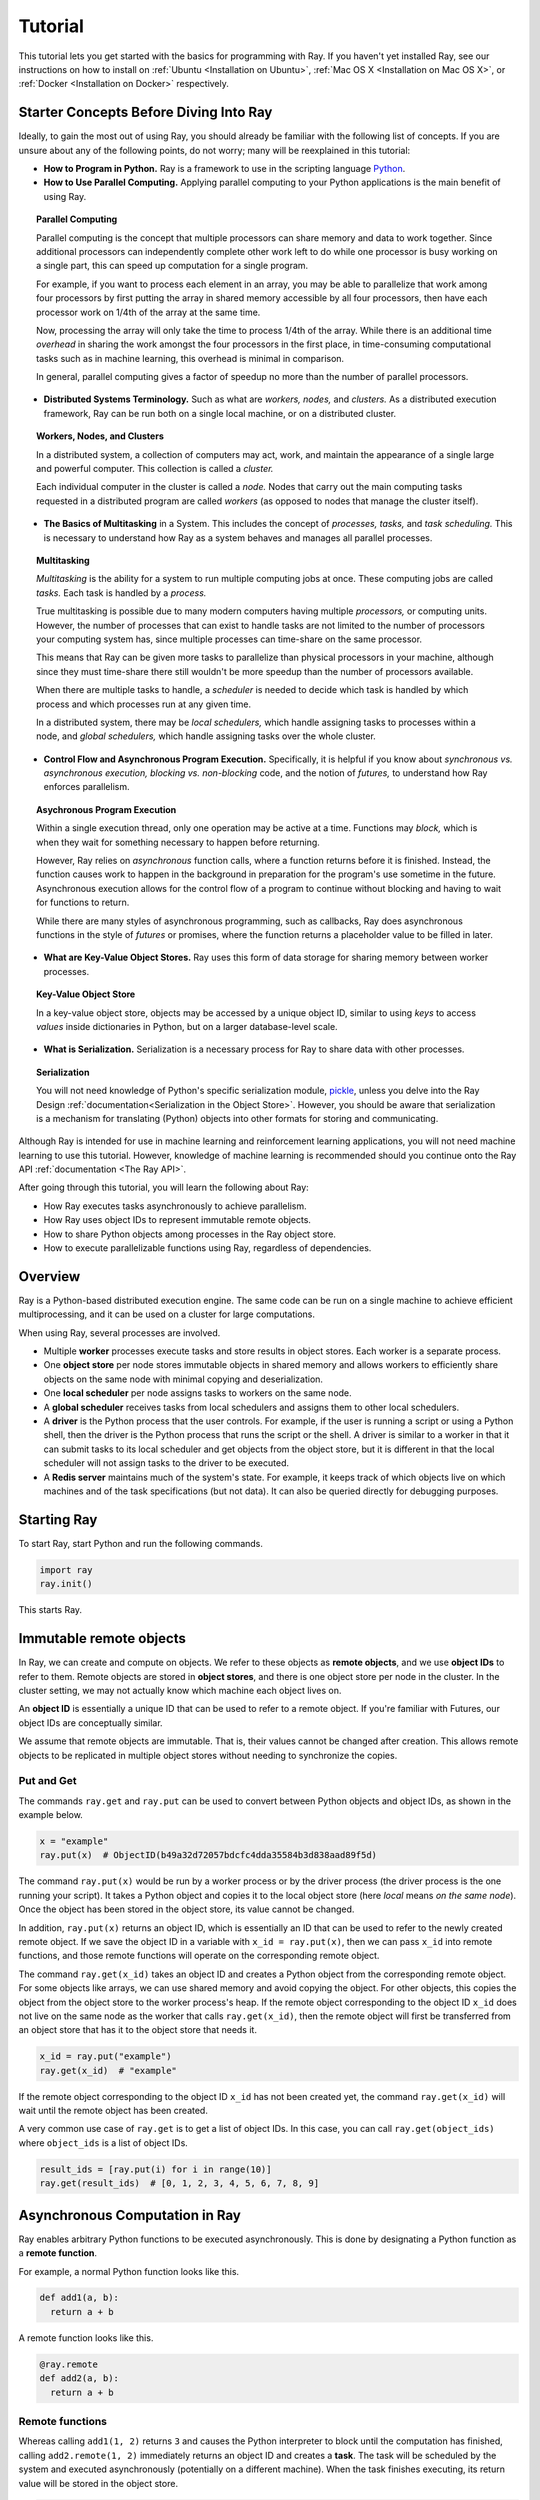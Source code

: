 Tutorial
========

This tutorial lets you get started with the basics for programming with Ray. 
If you haven't yet installed Ray, see our instructions on how to install on 
:ref:`Ubuntu <Installation on Ubuntu>`, :ref:`Mac OS X <Installation on Mac OS X>`, 
or :ref:`Docker <Installation on Docker>` respectively.

Starter Concepts Before Diving Into Ray
---------------------------------------

Ideally, to gain the most out of using Ray, you should already be familiar with 
the following list of concepts. If you are unsure about any of the following points, 
do not worry; many will be reexplained in this tutorial:

- **How to Program in Python.**
  Ray is a framework to use in the scripting language `Python`_.

- **How to Use Parallel Computing.** 
  Applying parallel computing to your Python applications is the main benefit of 
  using Ray.

.. topic:: Parallel Computing

  Parallel computing is the concept that multiple processors can share memory and 
  data to work together. Since additional processors can independently complete other 
  work left to do while one processor is busy working on a single part, this can 
  speed up computation for a single program. 

  For example, if you want to process each element in an array, you may be able to 
  parallelize that work among four processors by first putting the array in 
  shared memory accessible by all four processors, then have each processor 
  work on 1/4th of the array at the same time. 

  Now, processing the array will only take the time to process 1/4th of the array. 
  While there is an additional time *overhead* in sharing the work amongst the 
  four processors in the first place, in time-consuming computational tasks such 
  as in machine learning, this overhead is minimal in comparison. 

  In general, parallel computing gives a factor of speedup no more than the 
  number of parallel processors.

- **Distributed Systems Terminology.** 
  Such as what are *workers,* *nodes,* and *clusters.* As a distributed execution 
  framework, Ray can be run both on a single local machine, or on a distributed cluster.

.. topic:: Workers, Nodes, and Clusters

  In a distributed system, a collection of computers may act, work, and maintain the 
  appearance of a single large and powerful computer. This collection is called 
  a *cluster.* 

  Each individual computer in the cluster is called a *node.* Nodes that 
  carry out the main computing tasks requested in a distributed program are called 
  *workers* (as opposed to nodes that manage the cluster itself).

- **The Basics of Multitasking** in a System. 
  This includes the concept of *processes,* *tasks,* and *task scheduling.* 
  This is necessary to understand how Ray as a system behaves and manages all 
  parallel processes.

.. topic:: Multitasking

  *Multitasking* is the ability for a system to run multiple computing jobs at once.
  These computing jobs are called *tasks.* Each task is handled by a *process.* 

  True multitasking is possible due to many modern computers having multiple 
  *processors,* or computing units. However, the number of processes that can 
  exist to handle tasks are not limited to the number of processors your 
  computing system has, since multiple processes can time-share on the same 
  processor. 

  This means that Ray can be given more tasks to parallelize than 
  physical processors in your machine, although since they must time-share 
  there still wouldn't be more speedup than the number of processors available.

  When there are multiple tasks to handle, a *scheduler* is needed to decide 
  which task is handled by which process and which processes run at any given 
  time. 

  In a distributed system, there may be *local schedulers,* which handle 
  assigning tasks to processes within a node, and *global schedulers,* which 
  handle assigning tasks over the whole cluster.

- **Control Flow and Asynchronous Program Execution.** 
  Specifically, it is helpful if you know about *synchronous vs. asynchronous 
  execution,* *blocking vs. non-blocking* code, and the notion of *futures,* to 
  understand how Ray enforces parallelism. 

.. topic:: Asychronous Program Execution

  Within a single execution thread, only one operation may be active at a time. 
  Functions may *block,* which is when they wait for something necessary to happen 
  before returning. 
  
  However, Ray relies on *asynchronous* function calls, where a function 
  returns before it is finished. Instead, the function causes work to happen in 
  the background in preparation for the program's use sometime in the future.
  Asynchronous execution allows for the control flow of a program to continue 
  without blocking and having to wait for functions to return.

  While there are many styles of asynchronous programming, such as callbacks, Ray does 
  asynchronous functions in the style of *futures* or promises, where the function 
  returns a placeholder value to be filled in later.

- **What are Key-Value Object Stores.** 
  Ray uses this form of data storage for sharing memory between worker processes.

.. topic:: Key-Value Object Store

  In a key-value object store, objects may be accessed by a unique object ID, 
  similar to using *keys* to access *values* inside dictionaries in Python, 
  but on a larger database-level scale.

- **What is Serialization.** 
  Serialization is a necessary process for Ray to share data with other processes.

.. topic:: Serialization

  You will not need knowledge of Python's specific serialization module, `pickle`_, 
  unless you delve into the Ray Design :ref:`documentation<Serialization in the Object Store>`. 
  However, you should be aware that serialization is a mechanism for translating 
  (Python) objects into other formats for storing and communicating.

.. _`Python`: https://www.python.org/about/
.. _`pickle`: https://docs.python.org/2/library/pickle.html

Although Ray is intended for use in machine learning and reinforcement learning 
applications, you will not need machine learning to use this tutorial. However,
knowledge of machine learning is recommended should you continue onto the Ray API 
:ref:`documentation <The Ray API>`. 

After going through this tutorial, you will learn the following about Ray:

- How Ray executes tasks asynchronously to achieve parallelism.
- How Ray uses object IDs to represent immutable remote objects.
- How to share Python objects among processes in the Ray object store.
- How to execute parallelizable functions using Ray, regardless of dependencies.

Overview
--------

Ray is a Python-based distributed execution engine. The same code can be run on
a single machine to achieve efficient multiprocessing, and it can be used on a
cluster for large computations.

When using Ray, several processes are involved.

- Multiple **worker** processes execute tasks and store results in object
  stores. Each worker is a separate process.
- One **object store** per node stores immutable objects in shared memory and
  allows workers to efficiently share objects on the same node with minimal
  copying and deserialization.
- One **local scheduler** per node assigns tasks to workers on the same node.
- A **global scheduler** receives tasks from local schedulers and assigns them
  to other local schedulers.
- A **driver** is the Python process that the user controls. For example, if the
  user is running a script or using a Python shell, then the driver is the Python
  process that runs the script or the shell. A driver is similar to a worker in
  that it can submit tasks to its local scheduler and get objects from the object
  store, but it is different in that the local scheduler will not assign tasks to
  the driver to be executed.
- A **Redis server** maintains much of the system's state. For example, it keeps
  track of which objects live on which machines and of the task specifications
  (but not data). It can also be queried directly for debugging purposes.

Starting Ray
------------

To start Ray, start Python and run the following commands.

.. code-block:: python

  import ray
  ray.init()

This starts Ray.

Immutable remote objects
------------------------

In Ray, we can create and compute on objects. We refer to these objects as
**remote objects**, and we use **object IDs** to refer to them. Remote objects
are stored in **object stores**, and there is one object store per node in the
cluster. In the cluster setting, we may not actually know which machine each
object lives on.

An **object ID** is essentially a unique ID that can be used to refer to a
remote object. If you're familiar with Futures, our object IDs are conceptually
similar.

We assume that remote objects are immutable. That is, their values cannot be
changed after creation. This allows remote objects to be replicated in multiple
object stores without needing to synchronize the copies.

Put and Get
~~~~~~~~~~~

The commands ``ray.get`` and ``ray.put`` can be used to convert between Python
objects and object IDs, as shown in the example below.

.. code-block:: python

  x = "example"
  ray.put(x)  # ObjectID(b49a32d72057bdcfc4dda35584b3d838aad89f5d)

The command ``ray.put(x)`` would be run by a worker process or by the driver
process (the driver process is the one running your script). It takes a Python
object and copies it to the local object store (here *local* means *on the same
node*). Once the object has been stored in the object store, its value cannot be
changed.

In addition, ``ray.put(x)`` returns an object ID, which is essentially an ID that
can be used to refer to the newly created remote object. If we save the object
ID in a variable with ``x_id = ray.put(x)``, then we can pass ``x_id`` into remote
functions, and those remote functions will operate on the corresponding remote
object.

The command ``ray.get(x_id)`` takes an object ID and creates a Python object from
the corresponding remote object. For some objects like arrays, we can use shared
memory and avoid copying the object. For other objects, this copies the object
from the object store to the worker process's heap. If the remote object
corresponding to the object ID ``x_id`` does not live on the same node as the
worker that calls ``ray.get(x_id)``, then the remote object will first be
transferred from an object store that has it to the object store that needs it.

.. code-block:: python

  x_id = ray.put("example")
  ray.get(x_id)  # "example"

If the remote object corresponding to the object ID ``x_id`` has not been created
yet, the command ``ray.get(x_id)`` will wait until the remote object has been
created.

A very common use case of ``ray.get`` is to get a list of object IDs. In this
case, you can call ``ray.get(object_ids)`` where ``object_ids`` is a list of object
IDs.

.. code-block:: python

  result_ids = [ray.put(i) for i in range(10)]
  ray.get(result_ids)  # [0, 1, 2, 3, 4, 5, 6, 7, 8, 9]

Asynchronous Computation in Ray
-------------------------------

Ray enables arbitrary Python functions to be executed asynchronously. This is
done by designating a Python function as a **remote function**.

For example, a normal Python function looks like this.

.. code-block:: python

  def add1(a, b):
    return a + b

A remote function looks like this.

.. code-block:: python

  @ray.remote
  def add2(a, b):
    return a + b

Remote functions
~~~~~~~~~~~~~~~~

Whereas calling ``add1(1, 2)`` returns ``3`` and causes the Python interpreter to
block until the computation has finished, calling ``add2.remote(1, 2)``
immediately returns an object ID and creates a **task**. The task will be
scheduled by the system and executed asynchronously (potentially on a different
machine). When the task finishes executing, its return value will be stored in
the object store.

.. code-block:: python

  x_id = add2.remote(1, 2)
  ray.get(x_id)  # 3

The following simple example demonstrates how asynchronous tasks can be used
to parallelize computation.

.. code-block:: python

  import time

  def f1():
    time.sleep(1)

  @ray.remote
  def f2():
    time.sleep(1)

  # The following takes ten seconds.
  [f1() for _ in range(10)]

  # The following takes one second (assuming the system has at least ten CPUs).
  ray.get([f2.remote() for _ in range(10)])

There is a sharp distinction between *submitting a task* and *executing the
task*. When a remote function is called, the task of executing that function is
submitted to a local scheduler, and object IDs for the outputs of the task are
immediately returned. However, the task will not be executed until the system
actually schedules the task on a worker. Task execution is **not** done lazily.
The system moves the input data to the task, and the task will execute as soon
as its input dependencies are available and there are enough resources for the
computation.

**When a task is submitted, each argument may be passed in by value or by object
ID.** For example, these lines have the same behavior.

.. code-block:: python

  add2.remote(1, 2)
  add2.remote(1, ray.put(2))
  add2.remote(ray.put(1), ray.put(2))

Remote functions never return actual values, they always return object IDs.

When the remote function is actually executed, it operates on Python objects.
That is, if the remote function was called with any object IDs, the system will
retrieve the corresponding objects from the object store.

Note that a remote function can return multiple object IDs.

.. code-block:: python

  @ray.remote(num_return_vals=3)
  def return_multiple():
    return 1, 2, 3

  a_id, b_id, c_id = return_multiple.remote()

Expressing dependencies between tasks
~~~~~~~~~~~~~~~~~~~~~~~~~~~~~~~~~~~~~

Programmers can express dependencies between tasks by passing the object ID
output of one task as an argument to another task. For example, we can launch
three tasks as follows, each of which depends on the previous task.

.. code-block:: python

  @ray.remote
  def f(x):
    return x + 1

  x = f.remote(0)
  y = f.remote(x)
  z = f.remote(y)
  ray.get(z) # 3

The second task above will not execute until the first has finished, and the
third will not execute until the second has finished. In this example, there are
no opportunities for parallelism.

The ability to compose tasks makes it easy to express interesting dependencies.
Consider the following implementation of a tree reduce.

.. code-block:: python

  import numpy as np

  @ray.remote
  def generate_data():
    return np.random.normal(size=1000)

  @ray.remote
  def aggregate_data(x, y):
    return x + y

  # Generate some random data. This launches 100 tasks that will be scheduled on
  # various nodes. The resulting data will be distributed around the cluster.
  data = [generate_data.remote() for _ in range(100)]

  # Perform a tree reduce.
  while len(data) > 1:
    data.append(aggregate_data.remote(data.pop(0), data.pop(0)))

  # Fetch the result.
  ray.get(data)

Remote Functions Within Remote Functions
~~~~~~~~~~~~~~~~~~~~~~~~~~~~~~~~~~~~~~~~

So far, we have been calling remote functions only from the driver. But worker
processes can also call remote functions. To illustrate this, consider the
following example.

.. code-block:: python

  @ray.remote
  def sub_experiment(i, j):
    # Run the jth sub-experiment for the ith experiment.
    return i + j

  @ray.remote
  def run_experiment(i):
    sub_results = []
    # Launch tasks to perform 10 sub-experiments in parallel.
    for j in range(10):
      sub_results.append(sub_experiment.remote(i, j))
    # Return the sum of the results of the sub-experiments.
    return sum(ray.get(sub_results))

  results = [run_experiment.remote(i) for i in range(5)]
  ray.get(results) # [45, 55, 65, 75, 85]

When the remote function ``run_experiment`` is executed on a worker, it calls the
remote function ``sub_experiment`` a number of times. This is an example of how
multiple experiments, each of which takes advantage of parallelism internally,
can all be run in parallel.

A Complete Ray Program Example
~~~~~~~~~~~~~~~~~~~~~~~~~~~~~~

TODO

Further Topics to Explore
~~~~~~~~~~~~~~~~~~~~~~~~~

Now that you know the basics of Ray, you should be able to use Ray to 
parallelize and speed up your Python programs. However, there are still 
more features in Ray that would be very useful to learn about. Check out 
the below recommended documentation sections for further information:

- `Waiting for a subset of tasks to finish`_
  This section introduces ``ray.wait()``, a feature in Ray that allows you 
  to process subsets of parallel tasks as soon as they finish.

- `Actors`_
  This section covers **Ray actors**, the remote equivalent for Python 
  classes. Actors allow you to keep state in workers.

- `Using Ray with TensorFlow`_
  If you are going to use Ray for machine learning applications, you should 
  learn about the specific Ray API available for integrating Ray with 
  `Tensorflow`_.

.. _`Tensorflow`: https://www.tensorflow.org

- `Serialization in the Object Store`_
  Because of the difficulties of serializing more complex Python objects, 
  Ray may not be always able to put your Python objects into the Ray 
  object store like you expect. Here is an explanation of the limitations 
  of Ray.

- `Tutorial Exercises`_
  If you want a hand at coding in Ray for yourself, check out our above 
  Github repo for walkthrough coding exercises on the different concepts 
  of Ray.

.. _`Tutorial Exercises`: https://github.com/ray-project/tutorial

- `Troubleshooting`_
  Stuck on an unsolved bug while using Ray? See this section above for 
  solutions to commonly known issues!
